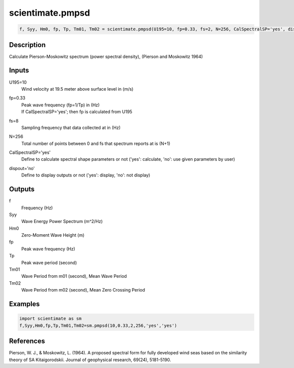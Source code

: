 .. ++++++++++++++++++++++++++++++++YA LATIF++++++++++++++++++++++++++++++++++
.. +                                                                        +
.. + ScientiMate                                                            +
.. + Earth-Science Data Analysis Library                                    +
.. +                                                                        +
.. + Developed by: Arash Karimpour                                          +
.. + Contact     : www.arashkarimpour.com                                   +
.. + Developed/Updated (yyyy-mm-dd): 2017-08-01                             +
.. +                                                                        +
.. ++++++++++++++++++++++++++++++++++++++++++++++++++++++++++++++++++++++++++

scientimate.pmpsd
=================

.. code:: python

    f, Syy, Hm0, fp, Tp, Tm01, Tm02 = scientimate.pmpsd(U195=10, fp=0.33, fs=2, N=256, CalSpectralSP='yes', dispout='no')

Description
-----------

Calculate Pierson-Moskowitz spectrum (power spectral density), (Pierson and Moskowitz 1964) 

Inputs
------

U195=10
    Wind velocity at 19.5 meter above surface level in (m/s)
fp=0.33
    | Peak wave frequency (fp=1/Tp) in (Hz)
    | If CalSpectralSP='yes'; then fp is calculated from U195
fs=8
    Sampling frequency that data collected at in (Hz)
N=256
    Total number of points between 0 and fs that spectrum reports at is (N+1)
CalSpectralSP='yes'
    Define to calculate spectral shape parameters or not ('yes': calculate, 'no': use given parameters by user)
dispout='no'
    Define to display outputs or not ('yes': display, 'no': not display)

Outputs
-------

f
    Frequency (Hz)
Syy
    Wave Energy Power Spectrum (m^2/Hz)
Hm0
    Zero-Moment Wave Height (m)
fp
    Peak wave frequency (Hz)
Tp
    Peak wave period (second)
Tm01
    Wave Period from m01 (second), Mean Wave Period
Tm02
    Wave Period from m02 (second), Mean Zero Crossing Period

Examples
--------

.. code:: python

    import scientimate as sm
    f,Syy,Hm0,fp,Tp,Tm01,Tm02=sm.pmpsd(10,0.33,2,256,'yes','yes')

References
----------

Pierson, W. J., & Moskowitz, L. (1964). 
A proposed spectral form for fully developed wind seas based on the similarity theory of SA Kitaigorodskii. 
Journal of geophysical research, 69(24), 5181-5190.

.. License & Disclaimer
.. --------------------
..
.. Copyright (c) 2020 Arash Karimpour
..
.. http://www.arashkarimpour.com
..
.. THE SOFTWARE IS PROVIDED "AS IS", WITHOUT WARRANTY OF ANY KIND, EXPRESS OR
.. IMPLIED, INCLUDING BUT NOT LIMITED TO THE WARRANTIES OF MERCHANTABILITY,
.. FITNESS FOR A PARTICULAR PURPOSE AND NONINFRINGEMENT. IN NO EVENT SHALL THE
.. AUTHORS OR COPYRIGHT HOLDERS BE LIABLE FOR ANY CLAIM, DAMAGES OR OTHER
.. LIABILITY, WHETHER IN AN ACTION OF CONTRACT, TORT OR OTHERWISE, ARISING FROM,
.. OUT OF OR IN CONNECTION WITH THE SOFTWARE OR THE USE OR OTHER DEALINGS IN THE
.. SOFTWARE.

